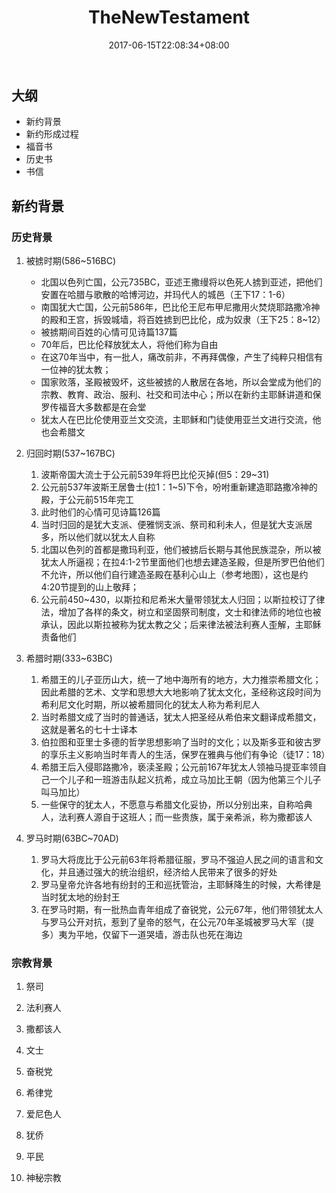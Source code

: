 #+TITLE: TheNewTestament
#+DATE: 2017-06-15T22:08:34+08:00
#+PUBLISHDATE: 2017-06-15T22:08:34+08:00
#+DRAFT: nil
#+SHOWTOC: t
#+TAGS: bible
#+DESCRIPTION: 新约概论

** 大纲
   - 新约背景
   - 新约形成过程
   - 福音书
   - 历史书
   - 书信

** 新约背景
*** 历史背景
**** 被掳时期(586~516BC)
     - 北国以色列亡国，公元735BC，亚述王撒缦将以色死人掳到亚述，把他们安置在哈腊与歌散的哈博河边，并玛代人的城邑（王下17：1-6）
     - 南国犹大亡国，公元前586年，巴比伦王尼布甲尼撒用火焚烧耶路撒冷神的殿和王宫，拆毁城墙，将百姓掳到巴比伦，成为奴隶（王下25：8~12）
     - 被掳期间百姓的心情可见诗篇137篇
     - 70年后，巴比伦释放犹太人，将他们称为自由
     - 在这70年当中，有一批人，痛改前非，不再拜偶像，产生了纯粹只相信有一位神的犹太教；
     - 国家败落，圣殿被毁坏，这些被掳的人散居在各地，所以会堂成为他们的宗教、教育、政治、服利、社交和司法中心；所以在新约主耶稣讲道和保罗传福音大多数都是在会堂
     - 犹太人在巴比伦使用亚兰文交流，主耶稣和门徒使用亚兰文进行交流，他也会希腊文

**** 归回时期(537~167BC)
     1. 波斯帝国大流士于公元前539年将巴比伦灭掉(但5：29~31)
     2. 公元前537年波斯王居鲁士(拉1：1~5)下令，吩咐重新建造耶路撒冷神的殿，于公元前515年完工
     3. 此时他们的心情可见诗篇126篇
     4. 当时归回的是犹大支派、便雅悯支派、祭司和利未人，但是犹大支派居多，所以他们就以犹太人自称
     5. 北国以色列的首都是撒玛利亚，他们被掳后长期与其他民族混杂，所以被犹太人所逼视；在拉4:1-2节里面他们也想去建造圣殿，但是所罗巴伯他们不允许，所以他们自行建造圣殿在基利心山上（参考地图），这也是约4:20节提到的山上敬拜；
     6. 公元前450~430，以斯拉和尼希米大量带领犹太人归回；以斯拉校订了律法，增加了各样的条文，树立和坚固祭司制度，文士和律法师的地位也被承认，因此以斯拉被称为犹太教之父；后来律法被法利赛人歪解，主耶稣责备他们

**** 希腊时期(333~63BC)
     1. 希腊王的儿子亚历山大，统一了地中海所有的地方，大力推崇希腊文化；因此希腊的艺术、文学和思想大大地影响了犹太文化，圣经称这段时间为希利尼文化时期，所以被希腊同化的犹太人称为希利尼人
     2. 当时希腊文成了当时的普通话，犹太人把圣经从希伯来文翻译成希腊文，这就是著名的七十士译本
     3. 伯拉图和亚里士多德的哲学思想影响了当时的文化；以及斯多亚和彼古罗的享乐主义影响当时年青人的生活，保罗在雅典与他们有争论（徒17：18）
     4. 希腊王后入侵耶路撒冷，亵渎圣殿；公元前167年犹太人领袖马提亚率领自己一个儿子和一班游击队起义抗希，成立马加比王朝（因为他第三个儿子叫马加比）
     5. 一些保守的犹太人，不愿意与希腊文化妥协，所以分别出来，自称哈典人，法利赛人源自于这班人；而一些贵族，属于亲希派，称为撒都该人

**** 罗马时期(63BC~70AD)
     1. 罗马大将庞比于公元前63年将希腊征服，罗马不强迫人民之间的语言和文化，并且通过强大的统治组织，经济给人民带来了很多的好处
     2. 罗马皇帝允许各地有纷封的王和巡抚管治，主耶稣降生的时候，大希律是当时犹太地的纷封王
     3. 在罗马时期，有一批热血青年组成了奋锐党，公元67年，他们带领犹太人与罗马公开对抗，惹到了皇帝的怒气，在公元70年圣城被罗马大军（提多）夷为平地，仅留下一道哭墙，游击队也死在海边

*** 宗教背景
**** 祭司
**** 法利赛人
**** 撒都该人
**** 文士
**** 奋税党
**** 希律党
**** 爱尼色人
**** 犹侨
**** 平民
**** 神秘宗教
